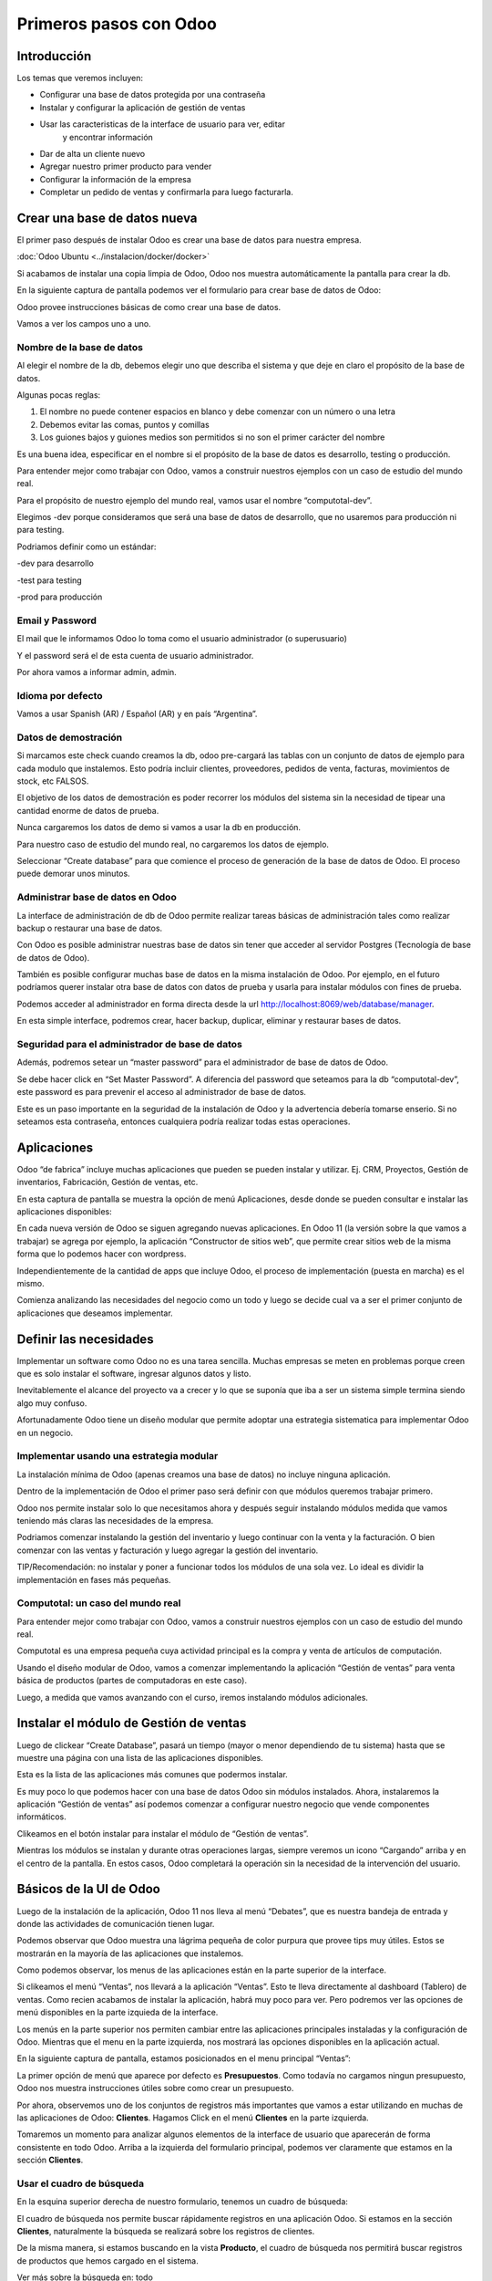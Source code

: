 Primeros pasos con Odoo
=======================

Introducción
------------

Los temas que veremos incluyen:

-  Configurar una base de datos protegida por una contraseña

-  Instalar y configurar la aplicación de gestión de ventas

-  Usar las caracteristicas de la interface de usuario para ver, editar
       y encontrar información

-  Dar de alta un cliente nuevo

-  Agregar nuestro primer producto para vender

-  Configurar la información de la empresa

-  Completar un pedido de ventas y confirmarla para luego facturarla.

Crear una base de datos nueva
-----------------------------

El primer paso después de instalar Odoo es crear una base de datos para
nuestra empresa.

:doc:`Odoo Ubuntu <../instalacion/docker/docker>`

Si acabamos de instalar una copia limpia de Odoo, Odoo nos muestra
automáticamente la pantalla para crear la db.

En la siguiente captura de pantalla podemos ver el formulario para crear
base de datos de Odoo:

|image0|

Odoo provee instrucciones básicas de como crear una base de datos.

Vamos a ver los campos uno a uno.

Nombre de la base de datos
~~~~~~~~~~~~~~~~~~~~~~~~~~

Al elegir el nombre de la db, debemos elegir uno que describa el sistema
y que deje en claro el propósito de la base de datos.

Algunas pocas reglas:

1. El nombre no puede contener espacios en blanco y debe comenzar con un
   número o una letra

2. Debemos evitar las comas, puntos y comillas

3. Los guiones bajos y guiones medios son permitidos si no son el primer
   carácter del nombre

Es una buena idea, especificar en el nombre si el propósito de la base
de datos es desarrollo, testing o producción.

Para entender mejor como trabajar con Odoo, vamos a construir nuestros
ejemplos con un caso de estudio del mundo real.

Para el propósito de nuestro ejemplo del mundo real, vamos usar el
nombre “computotal-dev”.

Elegimos -dev porque consideramos que será una base de datos de
desarrollo, que no usaremos para producción ni para testing.

Podriamos definir como un estándar:

-dev para desarrollo

-test para testing

-prod para producción

Email y Password
~~~~~~~~~~~~~~~~

El mail que le informamos Odoo lo toma como el usuario administrador (o
superusuario)

Y el password será el de esta cuenta de usuario administrador.

Por ahora vamos a informar admin, admin.

Idioma por defecto
~~~~~~~~~~~~~~~~~~

Vamos a usar Spanish (AR) / Español (AR) y en país “Argentina”.

Datos de demostración
~~~~~~~~~~~~~~~~~~~~~

Si marcamos este check cuando creamos la db, odoo pre-cargará las tablas
con un conjunto de datos de ejemplo para cada modulo que instalemos.
Esto podría incluir clientes, proveedores, pedidos de venta, facturas,
movimientos de stock, etc FALSOS.

El objetivo de los datos de demostración es poder recorrer los módulos
del sistema sin la necesidad de tipear una cantidad enorme de datos de
prueba.

Nunca cargaremos los datos de demo si vamos a usar la db en producción.

Para nuestro caso de estudio del mundo real, no cargaremos los datos de
ejemplo.

Seleccionar “Create database” para que comience el proceso de generación
de la base de datos de Odoo. El proceso puede demorar unos minutos.

Administrar base de datos en Odoo
~~~~~~~~~~~~~~~~~~~~~~~~~~~~~~~~~

La interface de administración de db de Odoo permite realizar tareas
básicas de administración tales como realizar backup o restaurar una
base de datos.

Con Odoo es posible administrar nuestras base de datos sin tener que
acceder al servidor Postgres (Tecnología de base de datos de Odoo).

También es posible configurar muchas base de datos en la misma
instalación de Odoo. Por ejemplo, en el futuro podríamos querer instalar
otra base de datos con datos de prueba y usarla para instalar módulos
con fines de prueba.

Podemos acceder al administrador en forma directa desde la url
http://localhost:8069/web/database/manager.

|image1|

En esta simple interface, podremos crear, hacer backup, duplicar,
eliminar y restaurar bases de datos.

Seguridad para el administrador de base de datos
~~~~~~~~~~~~~~~~~~~~~~~~~~~~~~~~~~~~~~~~~~~~~~~~

Además, podremos setear un “master password” para el administrador de
base de datos de Odoo.

Se debe hacer click en “Set Master Password”. A diferencia del password
que seteamos para la db “computotal-dev”, este password es para prevenir
el acceso al administrador de base de datos.

Este es un paso importante en la seguridad de la instalación de Odoo y
la advertencia debería tomarse enserio. Si no seteamos esta contraseña,
entonces cualquiera podría realizar todas estas operaciones.

Aplicaciones
------------

Odoo “de fabrica” incluye muchas aplicaciones que pueden se pueden
instalar y utilizar. Ej. CRM, Proyectos, Gestión de inventarios,
Fabricación, Gestión de ventas, etc.

En esta captura de pantalla se muestra la opción de menú Aplicaciones,
desde donde se pueden consultar e instalar las aplicaciones disponibles:

|image2|

En cada nueva versión de Odoo se siguen agregando nuevas aplicaciones.
En Odoo 11 (la versión sobre la que vamos a trabajar) se agrega por
ejemplo, la aplicación “Constructor de sitios web”, que permite crear
sitios web de la misma forma que lo podemos hacer con wordpress.

Independientemente de la cantidad de apps que incluye Odoo, el proceso
de implementación (puesta en marcha) es el mismo.

Comienza analizando las necesidades del negocio como un todo y luego se
decide cual va a ser el primer conjunto de aplicaciones que deseamos
implementar.

Definir las necesidades
-----------------------

Implementar un software como Odoo no es una tarea sencilla. Muchas
empresas se meten en problemas porque creen que es solo instalar el
software, ingresar algunos datos y listo.

Inevitablemente el alcance del proyecto va a crecer y lo que se suponía
que iba a ser un sistema simple termina siendo algo muy confuso.

Afortunadamente Odoo tiene un diseño modular que permite adoptar una
estrategia sistematica para implementar Odoo en un negocio.

Implementar usando una estrategia modular
~~~~~~~~~~~~~~~~~~~~~~~~~~~~~~~~~~~~~~~~~

La instalación mínima de Odoo (apenas creamos una base de datos) no
incluye ninguna aplicación.

Dentro de la implementación de Odoo el primer paso será definir con que
módulos queremos trabajar primero.

Odoo nos permite instalar solo lo que necesitamos ahora y después seguir
instalando módulos medida que vamos teniendo más claras las necesidades
de la empresa.

Podriamos comenzar instalando la gestión del inventario y luego
continuar con la venta y la facturación. O bien comenzar con las ventas
y facturación y luego agregar la gestión del inventario.

TIP/Recomendación: no instalar y poner a funcionar todos los módulos de
una sola vez. Lo ideal es dividir la implementación en fases más
pequeñas.

Computotal: un caso del mundo real
~~~~~~~~~~~~~~~~~~~~~~~~~~~~~~~~~~

Para entender mejor como trabajar con Odoo, vamos a construir nuestros
ejemplos con un caso de estudio del mundo real.

Computotal es una empresa pequeña cuya actividad principal es la compra
y venta de artículos de computación.

Usando el diseño modular de Odoo, vamos a comenzar implementando la
aplicación “Gestión de ventas” para venta básica de productos (partes de
computadoras en este caso).

Luego, a medida que vamos avanzando con el curso, iremos instalando
módulos adicionales.

Instalar el módulo de Gestión de ventas
---------------------------------------

Luego de clickear “Create Database”, pasará un tiempo (mayor o menor
dependiendo de tu sistema) hasta que se muestre una página con una lista
de las aplicaciones disponibles.

|image3|

Esta es la lista de las aplicaciones más comunes que podermos instalar.

Es muy poco lo que podemos hacer con una base de datos Odoo sin módulos
instalados. Ahora, instalaremos la aplicación “Gestión de ventas” así
podemos comenzar a configurar nuestro negocio que vende componentes
informáticos.

|image4|

Clikeamos en el botón instalar para instalar el módulo de “Gestión de
ventas”.

Mientras los módulos se instalan y durante otras operaciones largas,
siempre veremos un icono “Cargando” arriba y en el centro de la
pantalla. En estos casos, Odoo completará la operación sin la necesidad
de la intervención del usuario.

Básicos de la UI de Odoo
------------------------

Luego de la instalación de la aplicación, Odoo 11 nos lleva al menú
“Debates”, que es nuestra bandeja de entrada y donde las actividades de
comunicación tienen lugar.

Podemos observar que Odoo muestra una lágrima pequeña de color purpura
que provee tips muy útiles. Estos se mostrarán en la mayoría de las
aplicaciones que instalemos.

|image5|

Como podemos observar, los menus de las aplicaciones están en la parte
superior de la interface.

Si clikeamos el menú “Ventas”, nos llevará a la aplicación “Ventas”.
Esto te lleva directamente al dashboard (Tablero) de ventas. Como recien
acabamos de instalar la aplicación, habrá muy poco para ver. Pero
podremos ver las opciones de menú disponibles en la parte izquieda de la
interface.

Los menús en la parte superior nos permiten cambiar entre las
aplicaciones principales instaladas y la configuración de Odoo. Mientras
que el menu en la parte izquierda, nos mostrará las opciones disponibles
en la aplicación actual.

En la siguiente captura de pantalla, estamos posicionados en el menu
principal “Ventas”:

|image6|

La primer opción de menú que aparece por defecto es **Presupuestos**.
Como todavía no cargamos ningun presupuesto, Odoo nos muestra
instrucciones útiles sobre como crear un presupuesto.

Por ahora, observemos uno de los conjuntos de registros más importantes
que vamos a estar utilizando en muchas de las aplicaciones de Odoo:
**Clientes**. Hagamos Click en el menú **Clientes** en la parte
izquierda.

Tomaremos un momento para analizar algunos elementos de la interface de
usuario que aparecerán de forma consistente en todo Odoo. Arriba a la
izquierda del formulario principal, podemos ver claramente que estamos
en la sección **Clientes**.

Usar el cuadro de búsqueda
~~~~~~~~~~~~~~~~~~~~~~~~~~

En la esquina superior derecha de nuestro formulario, tenemos un cuadro
de búsqueda:

|image7|

El cuadro de búsqueda nos permite buscar rápidamente registros en una
aplicación Odoo. Si estamos en la sección **Clientes**, naturalmente la
búsqueda se realizará sobre los registros de clientes.

De la misma manera, si estamos buscando en la vista **Producto**, el
cuadro de búsqueda nos permitirá buscar registros de productos que hemos
cargado en el sistema.

Ver más sobre la búsqueda en: todo

Elegir vistas diferentes
~~~~~~~~~~~~~~~~~~~~~~~~

Odoo también ofrece una interface estandar para cambiar entre una *vista
Kanban* (Tarjetas) y una *vista lista*. En algunos formularios tendremos
opciones adicionales como la *vista gráfico*.

Podemos ver iconos de selección debajo del cuadro de búsqueda en la
esquina derecha del formulario:

|image8|

La vista seleccionada actualmente está resaltada con gris oscuro. Si
movemos el mouse sobre el icono, obtendremos un tooltip que nos muestra
la descripción de la vista.

Vamos a cargar registros para poder explorar mejor la inteface de Odoo.

Filtros
~~~~~~~~~~~~~~~~~~~~~~~~

TO DO

Agrupación
~~~~~~~~~~~~~~~~~~~~~~~~

TO DO

Favoritos
~~~~~~~~~~~~~~~~~~~~~~~~

TO DO

Crear el primer cliente
-----------------------

Odoo nos muestra instrucciones útiles para comenzar a cargar nuestro
primer cliente. Hacemos Click en el botón Crear:

|image9|

Este es el formulario de **Clientes**. Haciendo click en Crear
generaremos un registro de cliente.

Computotal vende componentes de forma mayorista y minorista. En este
ejemplo, vamos a usar un cliente ficticio llamado *Armando Lio* que
desea comprar Mouse.

Odoo ofrece flexibilidad en la carga de información del cliente ya que
por defecto, la mayoría de los campos son no requeridos. Los campos en
púrpura, siempre serán requeridos.

En odoo 11, el único campo requerido para el cliente es el nombre. El
resto son opcionales. Más adelante, veremos como hacer que los campos
opcionales pasen a ser obligatorios.

En este ejemplo, hemos completado alguno de los campos básicos de
nuestro cliente ficticio, *Armando Lio*:

|image10|

El cliente es una empresa?
~~~~~~~~~~~~~~~~~~~~~~~~~~

Al principio del formulario está una selección para indicarle a Odoo si
el cliente es un individuo o una compañía. En nuestro ejemplo, estamos
simulando una compra minorista de un cliente que es una persona.

Si estamos haciendo una operación del tipo B2B (Negocio a Negocio),
entonces lo habitual será que el cliente sea una empresa.

Ingresar datos en un formulario
~~~~~~~~~~~~~~~~~~~~~~~~~~~~~~~

Interface consistente
^^^^^^^^^^^^^^^^^^^^^

Odoo utiliza una interface para el ingreso de datos que se mantiene
consistente en todo la aplicación. Una vez que aprendimos como ingresar
datos en un formulario, no deberíamos tener problemas ingresando datos
en los demás formularios de Odoo.

Campos obligatorios – Navegar entre campos
^^^^^^^^^^^^^^^^^^^^^^^^^^^^^^^^^^^^^^^^^^

Los campos obligatorios siempre estarán en púrpura. Si vemos campos en
púrpura, deberemos ingresar datos en ellos para que Odoo nos permitar
guardar el registro.

Para movernos entre los campos de un formulario podemos usar el mouse o
la tecla *Tab*. Con la combinación *Shift + Tab* podremos volver al
campo anterior. A diferencia de algunos sistemas, no podremos movernos
entre campos usando las teclas de flechas o el enter.

Listas de selección
'''''''''''''''''''

En muchos formularios encontraremos listas de selección que nos
permitiran elegir de una lista de elementos para llenar el campo.

Reducir resultados
''''''''''''''''''

Podemos usar el teclado para ingresar alguna parte del texto buscado y
así reducir los elementos que se muestran en la lista de selección.

Si seleccionamos primero el país (Ej. Argentina), la lista de provincias
solo mostrará las provincias correspondientes a ese país.

Odoo trae pre-cargado de fábrica muchos países con sus correspondientes
provincias. Argentina y sus provincias vienen pre-cargadas.

Debemos tener cuidado cuando estemos buscando palabras con asento porque
Odoo los tiene en cuenta para las búsquedas. Ej. para buscar la
provincia “Río Negro”, ingresamos “Rio” debemos agregar el acento a la i
ya que la esa palabra esta cargada con asento en Odoo.

Minimizar uso del Mouse
'''''''''''''''''''''''

Podemos movernos entre los elementos de la lista usando las teclas de
flechas y tabular para seleccionar el elemento que queremos cargar. Esto
nos permite ingresar datos en los formularios de Odoo minimizando el uso
del mouse.

Buscar más – Crear y Editar
'''''''''''''''''''''''''''

Muchas listas de selección tienen dos opciones al final que nos
permitiran usar opciones de búsqueda adicionales o crear un elemento
nuevo que no está en la lista.

|image11|

En este ejemplo podemos ver la lista de provincias con la opcion de
buscar más o de crear una provincia nueva para el caso de que no se
encuentre cargada.

Idioma
^^^^^^

Odoo da la posibilidad de trabajar con clientes que hablan una variedad
de idiomas. En nuestro ejemplo vamos a dejar el que Odoo nos propone por
defecto: Español. Pero en el caso de que estemos trabajando con un
cliente que prefiera sus documentos en otro idioma, podemos espeficar
ese idioma y Odoo se encargará de gestionar la traducción necesaria.

Notas Internas
^^^^^^^^^^^^^^

Esta sección permite ingresar cualquier información adicional que se
desee mantener del cliente.

Pestaña “Ventas y Compras”
~~~~~~~~~~~~~~~~~~~~~~~~~~

La parte inferior de la pantalla de clientes está divida en una serie de
pestañas que ayudan a organizar la información.

En la pestaña Ventas y Compras, podemos ver opciones tales como el
vendedor u otras opciones relacionadas con las ventas.

|image12|

Es Cliente / Es Proveedor
^^^^^^^^^^^^^^^^^^^^^^^^^

Odoo guarda todos los individuos en la misma tabla, independientemente
de si se trata de un cliente o un proveedor. El hecho de que el campo
“Es cliente” esté tildado, le indicará a Odoo que el registro se trata
de un cliente.

Debemos tildar este campo para que Odoo reconozca a Armando Lio como un
cliente.

El campo Es proveedor nos permite indicar que se trata de un proveedor.
Una empresa (o persona) podrá ser cliente y proveedor al mismo tiempo.

Vendedor
^^^^^^^^

Nos permite indicar cual será el vendedor asignado a este cliente.
Aunque no es obligatorio, por lo general se informa cuando estamos
integrando nuestro sistema de gestión de ventas con el módulo de CRM.
Usaremos este campo cuando estudiemos el CRM de Odoo, por ahora lo
dejaremos en blanco.

Referencia interna
^^^^^^^^^^^^^^^^^^

Por lo general, cuando implementamos Odoo, la empresa ya posee un
sistema de numeración para los clientes. El campo Referencia interna, es
perfecto para completar con el número de cliente que ya tiene asignado.
De otra manera, podemos dejar el campo en blanco o usarlo para otro
propósito. En nuestro ejemplo, lo dejaremos en blanco.

Pestaña “Facturación”
~~~~~~~~~~~~~~~~~~~~~

La pestaña de Facturación (antes llamada Contabilidad) nos permite
indicar información de condiciones de venta, compra e información
fiscal.

|image13|

Plazo de pago de cliente
^^^^^^^^^^^^^^^^^^^^^^^^

Es muy comun que en muchos negocios clientes diferentes tengan
diferentes plazos de pago. Quizás, para clientes con mucha antigüedad
podríamos extender el plazo a 30 o 60 días para pagar sus facturas. Y
para clientes nuevos, podríamos exigir el pago de contado.

Odoo permite configurar plazos de pagos adicionales dependiendo de
nuestras necesidades. Los plazos de pago que incluye por defecto son:

-  Pago inmediato

-  15 días

-  30 días

Para nuestro ejemplo, dejaremos con plazo 15 días.

Plazo de pago de proveedor
^^^^^^^^^^^^^^^^^^^^^^^^^^

Similar al plazo del cliente, este campo indicará el plazo de pago con
el proveedor. Como una empresa puede ser cliente y proveedor al mismo
tiempo, tenemos las condiciones separadas para cada uno.

Posicion fiscal
^^^^^^^^^^^^^^^

Hace referencia a la situación ante los impuestos. Este tema lo veremos
más en detalle cuando estudiemos la localización argentina de Odoo
(adaptación de Odoo a la legislación Argentina).

Botones Inteligentes (Smart Buttons)
~~~~~~~~~~~~~~~~~~~~~~~~~~~~~~~~~~~~

Los botones en la parte superior derecha de los formularios de Odoo se
llaman **Botones inteligentes**.

|image14|

Son de mucha utilidad ya que muestran información relacionada en forma
resumida/totalizada y permiten navegar hacia otros formularios si
queremos obtener información más detallada.

Carga de productos
------------------

Ahora que ya tenemos un cliente, es el momento de ingresar un producto
para poder venderle. En nuestro ejemplo, vamos a cargar un mouse
inalámbrico.

Hagamos clic en el menu **Productos** de la izquierda:

|image15|

Crear productos
~~~~~~~~~~~~~~~

Iniciamos la creación de un producto haciendo click en el botón Crear.

La siguiente captura de pantalla es de la pestaña de **Información
general** del formulario de productos, que usaremos para ingresar un
registro de producto en Odoo:

|image16|

Nombre del producto
^^^^^^^^^^^^^^^^^^^

Es lo que se mostrará en las pedidos de venta, facturas y en todas las
demás pantallas que se refieran a un producto específico. En nuestro
ejemplo, estamos vendiendo un “\ *mouse inalambrico genius”*.

Puede ser vendido
^^^^^^^^^^^^^^^^^

Similar a la marca de activo de un cliente, podemos marcar productos
para que no se muestren en la lista de productos de venta desmarcando
este tilde. En nuestro ejemplo, queremos poder vender este producto a
“Armando Lio” entonces la dejaremos marcada.

Puede ser comprado
^^^^^^^^^^^^^^^^^^

Aunque todavía no instalamos la aplicación de compras, Odoo nos permite
especificar si un producto puede ser comprado. Aceptaremos la opción por
defecto, entonces además de poder vender este producto también lo
podremos comprar.

Esto jugará una función importante cuando lleguemos al módulo en el que
estudiemos la aplicación de compras de Odoo.

Tipo de producto
^^^^^^^^^^^^^^^^

Es la primer opción dentro de la pestaña de información general de la
pantalla de productos.

Hay disponibles dos tipos de producto:

-  Consumible

-  Servicio

La explicación de estos tipos la veremos en detalle más adelante. Por
ahora, vamos a quedarnos con que la diferencia entre ellos es que los
Consumibles son productos reales que deben ser comprados (Ej. Mouse) y
los servicios no (Ej. limpieza de impresora).

Referencia interna
^^^^^^^^^^^^^^^^^^

En la mayoría de las pantallas de Odoo se usa el campo Nombre de
producto y la descripción cuando muestra información de productos.

Es muy habitual que la empresa ya tenga un sistema de codificación para
sus productos. El campo Referencia Interna es útil para informar estos
códigos alternativos en los productos.

En nuestro ejemplo vamos a dejar el campo referencia interna en blanco.

Precio de venta
^^^^^^^^^^^^^^^

En este campo informamos el precio de venta que se mostrará luego en el
pedido de ventas.

En nuestro ejemplo, le vamos a informar al “Mouse Inalambrico Genius” un
precio de venta de $ 500.-

Precio de costo
^^^^^^^^^^^^^^^

En este campo informamos el precio de costo. Puede ser usado para
calcular los margenes de ganancia.

Pestaña “Ventas”
~~~~~~~~~~~~~~~~

Cuando se instala la aplicación de Gestión de ventas, se crea una
pestaña “Ventas” en el formulario del producto. Pero por defecto, esta
pestaña esta completamente vacía. Luego, a medida que vamos instalando
más aplicaciones y haciendo cambios en las configuraciones, esta página
se irá llenando con información apropiada.

Esto es algo muy común en Odoo. Por eso, a medida que configuramos
nuestras aplicaciones, tenemos que asegurarnos de volver a otros
formularios ya que es muy probable que tengamos más opciones para
configurar.

Pestaña “Facturación”
~~~~~~~~~~~~~~~~~~~~~

Odoo completa los campos Impuestos de cliente y de proveedor con valores
por defecto. Esto es, Odoo sugiere estos valores y si el usuario no los
cambia, los campos mantendrán esta información.

Los valores de impuestos varían según el producto del que se trate. En
argentina, por ejemplo, la mayoría de los productos llevan un IVA
(Impuesto al valor agregado) de 21%. Pero los productos tecnologicos (la
mayoría, no todos) llevan un IVA de 10,5 %.

La siguiente captura de pantalla muestra la pestaña de Facturación del
formulario de productos:

|image17|

Podemos observar que Odoo nos permite informar múltiples impuestos para
el mismo producto. Más adelante veremos un ejemplo donde se utiliza esta
posibilidad.

Política de facturación
^^^^^^^^^^^^^^^^^^^^^^^

Por defecto, Odoo configura la facturación para que los items de las
lineas de la factura sean creados basados en la cantidad que se indica
en el pedido de ventas. Esto significa que se le realizará la factura al
cliente aunque todavía no se le haya entregado ninguno de los productos.

La otra opción es que se le facture al cliente sobre los productos
entregados. Entonces, si existen productos en el pedido de ventas que
todavía no fueron entregados, no se le realizará la factura al cliente
por esos productos.

Pestaña “Notas”
~~~~~~~~~~~~~~~

Esta sección permite ingresar cualquier información adicional que se
desee mantener del producto.

Guardar el registro del producto
~~~~~~~~~~~~~~~~~~~~~~~~~~~~~~~~

Si hacemos clic en el botón guardar se almacena el registro del producto
en Odoo. Si elegimos Descartar, recibiremos una advertencia de que
perderemos los cambios realizados.

Configurar la información de la empresa
---------------------------------------

Ya cargamos un cliente y un producto. Sin embargo, antes de poder cargar
un pedido de ventas, todavía tenemos trabajo que hacer configurando
nuestra empresa (Compañía).

Actualmente Odoo ni siquiera sabe el nombre de nuestra empresa y por
defecto ha usado **My Company** como nombre.

Podemos encontrar la información de la empresa eligiendo la opción
Ajustes del menú principal y luego el botón configurar del acceso que se
encuentra en el tablero de Ajustes.

|image18|

Otra forma de acceder al mismo formulario es siguiendo el siguiente
camino: Ajustes (del menú principal) / Usuarios y Compañías / Compañias.

La siguiente captura de pantalla muestra el formulario de información de
la empresa con información para nuestro caso de estudio:

|image19|

Aquí hemos informado el nombre de la empresa, la dirección completa, el
lema, sitio web y el email.

La **moneda** se informó por defecto en pesos Argentinos (ARS) ya que
cuando configuramos la base de datos indicamos como país Argentina.

También podemos asignar un **logo** haciendo clic en el icono con la
camarita de fotos (Arriba a la izquierda).

Guardar la información de la empresa
~~~~~~~~~~~~~~~~~~~~~~~~~~~~~~~~~~~~

Hacemos clic en guardar para actualizar la información de la empresa y
ya quedamos listos para cargar nuestro primer pedido.

Crear el primer pedido
----------------------

Por fin tenemos todo listo para comenzar a vender nuestros productos.

Para acceder a la pantalla de pedidos, seleccionamos “Ventas” del menú
principal y luego pedidos del submenú de la izquierda.

En la siguiente captura de pantalla se muestran los pedidos existentes y
le permite a los usuarios crear un nuevo pedido:

|image20|

Hacemos clic en el botón crear para crear un nuevo pedido. Todo nuevo
pedido inicia como un presupuesto y permanece así hasta que confirmamos
la venta. Solo después de confirmar el presupuesto, se podrá hacer
referencia a la venta como un pedido.

La siguiente captura de pantalla muestra un formulario de pedido con el
cursor en el campo **Cliente**:

|image21|

Seleccionar el cliente
~~~~~~~~~~~~~~~~~~~~~~

Cuando creamos un pedido nuevo, Odoo nos va a pedir que primero le
indiquemos el cliente desde la lista desplegable. A medida que
agreguemos más clientes, tendremos la opción de buscar y localizar
clientes para los pedidos.

Por ahora, elegiremos el cliente que cargamos anteriormente en este
mismo capítulo.

TIP: a diferencia de versiones anteriores de Odoo, ahora podemos
comenzar a cargar renglones de pedido antes de haber informado el
cliente para el pedido.

Fecha de caducidad
~~~~~~~~~~~~~~~~~~

Por defecto no se indica nada en la fecha de caducidad del pedido. Sin
embargo, si queremos indicar una fecha a partir de la cuál el pedido no
tendrá validez, lo podemos hacer aquí:

|image22|

Funcionamiento de los campos fecha en Odoo
^^^^^^^^^^^^^^^^^^^^^^^^^^^^^^^^^^^^^^^^^^

En el calendario desplegable se marca con un triangulito en la esquina
inferior derecha el día actual. Salvo que la fecha actual este
seleccionada porque en ese caso el día se marca con una figura redonda.

Si seleccionamos el mes (arriba al centro del calendario), nos llevará
al desplegable de meses. Que nos permitirá navegar entre los meses de
una forma más ágil:

|image23|

Y si luego seleccionamos el año (arriba al centro), nos mostrará el
desplegable de años para elegir el año de una forma más rápida.

|image24|

También podremos posicionarnos en el campo, borrar el contenido (tecla
backspace) y tipear nosotros mismos la fecha. Siempre respetando el
formato de fecha configurado (en este caso dd/mm/aaaa).

Plazo de pago
~~~~~~~~~~~~~

Odoo automáticamente carga los plazos de pago del cliente que
seleccionamos. Pero en el pedido siempre tendremos la opción de cambiar
el plazo para un pedido específico.

Lineas del pedido
~~~~~~~~~~~~~~~~~

Ahora ya estamos listos para comenzar a especificar el producto que
queremos vender.

Seleccionamos “Añadir un elemento” en el área de lineas del pedido para
agregar una linea a la grilla.

El primer campo será el producto. Elijamos “Mouse inalamb. Genius” de la
lista desplegable. Los demás campos de la linea de pedido se completarán
automáticamente y se verán de esta forma:

|image25|

Producto
^^^^^^^^

Cada linea de pedido comienza seleccionando un producto. Podemos agregar
productos en el mismo momento que agregamos un pedido seleccionando la
opción Crear y editar… del final de la lista.

Cuando la lista tenga más productos, se podrá usar la ventana de
busqueda de productos que se invoca con la opción Buscar más.

Despues de seleccionar el producto, Odoo carga la información de precios
e impuestos.

Descripcion
^^^^^^^^^^^

Odoo toma la descripción del registro del producto para completar el
campo Descripción en la linea del pedido. Es posible cambiar esa
descripción para un pedido específico.

Para nuestro ejemplo lo dejaremos así.

Cantidad pedida
^^^^^^^^^^^^^^^

La cantidad pedida será 1 por defecto. Obviamente podremos cambiar esta
cantidad a la cantidad de unidades que hemos vendido.

Para nuestro ejemplo dejaremos la cantidad de 1.

Precio Unitario
^^^^^^^^^^^^^^^

Odoo trae el precio de venta desde el registro del producto para cargar
el precio unitario en la linea del pedido. También es posible
sobreescribir este valor.

En nuestro ejemplo dejaremos el precio unitario en $ 500.-

TIP: se debe tener cuidado cuando se cambien precios en la linea del
pedido. Es posible que si se vuelve atrás hacia el campo Producto, el
precio unitario se cambie nuevamente al valor que tiene indicado en el
registro del producto.

La recomendación es que si se está cambiando precios en las lineas de
pedidos, se debe controlar dos veces los precios unitarios, antes de
confirmar el pedido.

Impuestos
^^^^^^^^^

Odoo soporta impuestos por cada linea de pedido. Automáticamente traerá
el 10,5% de IVA indicado para el registro del producto. Impuestos
adicionales pueden ser agregados o quitados de la linea.

Para nuestro ejemplo dejaremos el impuesto de 10,5% de IVA.

Subtotal
^^^^^^^^

El subtotal se calcula automáticamente como la multiplicación del precio
unitario por la cantidad.

Procederemos a guardar un pedido como un presupuesto.

Workflow de un pedido
~~~~~~~~~~~~~~~~~~~~~

El workflow habitual de un pedido es: Presupuesto -> Presupuesto Enviado
-> Pedido de ventas

Aunque comenzamos ingresando un pedido, el estado actual del pedido es
Presupuesto. Odoo 11 muestra el estado actual de las transacciones en la
esquina superior derecha del formulario.

|image26|

Este indicador hace muy fácil visualizar el estado actual de una
transacción atravez del workflow de Odoo. En este ejemplo, podemos ver
que el estado actual es “Presupuesto”.

También podemos observar que el presupuesto normalmente debe ser enviado
antes de que el pedido pueda considerarse realizado.

Las acciones disponibles que podemos tomar sobre este presupuesto se
muestran en la esquina superior izquierda del formulario.

La siguiente captura de pantalla muestra las acciones disponibles para
un presupuesto de Odoo:

|image27|

Enviar por correo electrónico
^^^^^^^^^^^^^^^^^^^^^^^^^^^^^

Seleccionado esta opción, le podremos enviar una copia del presupuesto
al mail informado en el registro del cliente. Configurar la opción de
envío de mail es una tema de un próximo capítulo.

Imprimir
^^^^^^^^

Seleccionando esta opción podremos imprimir una copia del presupuesto en
un archivo pdf.

Confirmar la venta
^^^^^^^^^^^^^^^^^^

El botón “Confirmar venta” convierte el presupuesto en un pedido de
venta y empuja la transacción hacia adelante en el workflow de ventas.

Cancelar
^^^^^^^^

Seleccionando esta opcion se nos consultará si queremos cancelar el
presupuesto. El presupuesto no será eliminado y todavía podrá ser
consultado. La cancelación de un presupuesto finaliza el workflow del
pedido de ventas y el presupuesto solo se mantendrá en el sistema con
fines de archivo.

Para continuar con nuestro ejemplo, hagamos clic en el botón “Confirmar”
para convertir el presupuesto en un pedido. Veremos que el estado del
pedido cambia de Presupuesto a Pedido de ventas.

|image28|

Facturar la venta
-----------------

Dependiendo del workflow del negocio, un montón de cosas pueden pasar
después de que confirmamos un pedido de ventas. En empresas de
manufactura (fabricación), podríamos necesitar comprar la materia prima
y crear una orden de fabricación del producto final antes de que podamos
facturar al cliente.

En nuestro ejemplo vamos a avanzar y a facturar al cliente por el pedido
del “Mouse inalamb. Genius”. Seleccionemos “Crear Factura” para generar
una factura a partir del pedido de ventas.

Se muestra un asistente de facturación de pedidos de venta para guiarnos
atravez del proceso de creación.

La siguiente captura de pantalla muestra el asistente de facturación de
pedidos:

|image29|

Que queremos facturar?
~~~~~~~~~~~~~~~~~~~~~~

Odoo provee una variedad de opciones para facturar el pedido completo o
facturar basado en otros métodos.

Las ópciones disponibles son:

Lineas a facturar (Deducir pagos anticipados)
^^^^^^^^^^^^^^^^^^^^^^^^^^^^^^^^^^^^^^^^^^^^^

Con esta opción podemos facturar por linea de pedido y descontar algún
pago anticipado que nos hayan realizado.

Lineas de factura
^^^^^^^^^^^^^^^^^

Igual que la opción anterior pero no se tendrán en cuenta los pagos
anticipados.

Pago anticipado (porcentaje)
^^^^^^^^^^^^^^^^^^^^^^^^^^^^

Nos permite facturar un pago anticipado como un porcentaje que nos este
realizando el cliente.

Pago anticipado (cantidad fija)
^^^^^^^^^^^^^^^^^^^^^^^^^^^^^^^

Idéntico que el anterior pero en vez de un porcentaje el pago será por
una cantidad fija.

Crear la factura
~~~~~~~~~~~~~~~~

Para nuestro ejemplo usaremos la opción por defecto. Como no tenemos
pagos anticipados, Odoo procesará el pedido como si hubiesemos elegido
la primera opción “Lineas de factura”.

Seleccionar la opción “Crear y ver facturas” para generar la factura. La
factura se crea en el estado “Borrador”. Seleccionamos “Validar” para
confirmar la factura.

Si haz seguido todos los pasos y todo funcionó como debería, entonces
deberías ver una factura similar a esta:

|image30|

Breadcrumb
^^^^^^^^^^

A esta altura vale la pena observar una caracteristica de la interface
de Odoo llamada “breadcrumb” (se traduce “migas de pan”). Estos links,
que aparecen en la vista de formulario justo debajo del menú principal,
nos permiten recorrer el camino hacia atrás desde la factura al pedido
del cual deriva

|image31|

El uso de estos links es el metodo preferido para navegar hacia las
pantallas anteriores antes de usar el botón de Retroceder del navegador.

Resumen
-------

En este capítulo, comenzamos creando una base de datos de Odoo. Luego
instalamos el módulo de “Gestión de ventas” y creamos nuestro primer
cliente.

Con nuestro cliente creado, cambiamos nuestra atención a la
configuración de un producto en Odoo e ingresamos la información básica
de nuestra empresa.

Luego, creamos un presupuesto y seguimos el workflow completo hacia
confirmar el pedido de ventas y generar la factura.

En el próximo capítulo, analizaremos nuestra estrategia de ventas y que
es lo que queremos alcanzar utilizando el CRM de Odoo.

.. |image0| image:: ./media/image1.png
   :width: 5.10897in
   :height: 4.47576in
.. |image1| image:: ./media/image2.png
   :width: 4.91667in
   :height: 2.51268in
.. |image2| image:: ./media/image3.png
   :width: 5.90556in
   :height: 4.07778in
.. |image3| image:: ./media/image4.png
   :width: 5.90556in
   :height: 3.70764in
.. |image4| image:: ./media/image5.png
   :width: 4.14583in
   :height: 1.41667in
.. |image5| image:: ./media/image6.png
   :width: 5.90556in
   :height: 2.74444in
.. |image6| image:: ./media/image7.png
   :width: 5.90556in
   :height: 3.93681in
.. |image7| image:: ./media/image8.png
   :width: 3.91667in
   :height: 0.47917in
.. |image8| image:: ./media/image9.png
   :width: 5.90556in
   :height: 3.86458in
.. |image9| image:: ./media/image10.png
   :width: 5.90556in
   :height: 3.86458in
.. |image10| image:: ./media/image11.png
   :width: 5.90556in
   :height: 4.57083in
.. |image11| image:: ./media/image12.png
   :width: 4.89102in
   :height: 3.18518in
.. |image12| image:: ./media/image13.png
   :width: 5.90556in
   :height: 1.97847in
.. |image13| image:: ./media/image14.png
   :width: 5.90556in
   :height: 1.74167in
.. |image14| image:: ./media/image15.png
   :width: 5.90556in
   :height: 2.39444in
.. |image15| image:: ./media/image16.png
   :width: 5.90556in
   :height: 3.65694in
.. |image16| image:: ./media/image17.png
   :width: 5.90556in
   :height: 3.61875in
.. |image17| image:: ./media/image18.png
   :width: 5.90556in
   :height: 2.57431in
.. |image18| image:: ./media/image19.png
   :width: 3.16667in
   :height: 2.00660in
.. |image19| image:: ./media/image20.png
   :width: 5.90556in
   :height: 3.59861in
.. |image20| image:: ./media/image21.png
   :width: 5.90556in
   :height: 4.05139in
.. |image21| image:: ./media/image22.png
   :width: 5.90556in
   :height: 4.50139in
.. |image22| image:: ./media/image23.png
   :width: 3.60256in
   :height: 2.67883in
.. |image23| image:: ./media/image24.png
   :width: 3.58333in
   :height: 2.68257in
.. |image24| image:: ./media/image25.png
   :width: 3.46795in
   :height: 2.79128in
.. |image25| image:: ./media/image26.png
   :width: 5.90556in
   :height: 1.29306in
.. |image26| image:: ./media/image27.png
   :width: 4.20513in
   :height: 0.48554in
.. |image27| image:: ./media/image28.png
   :width: 4.58974in
   :height: 0.48447in
.. |image28| image:: ./media/image29.png
   :width: 4.44872in
   :height: 0.49329in
.. |image29| image:: ./media/image30.png
   :width: 5.90556in
   :height: 3.01181in
.. |image30| image:: ./media/image31.png
   :width: 5.90556in
   :height: 4.67917in
.. |image31| image:: ./media/image32.png
   :width: 5.90556in
   :height: 1.14514in
